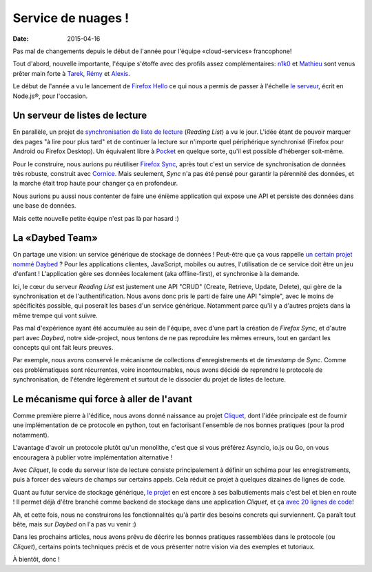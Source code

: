 Service de nuages !
===================

:date: 2015-04-16


Pas mal de changements depuis le début de l'année pour l'équipe
«cloud-services» francophone!

Tout d'abord, nouvelle importante, l'équipe s'étoffe avec des profils assez
complémentaires: `n1k0 <https://nicolas.perriault.net/>`_ et `Mathieu
<http://mathieu-leplatre.info>`_ sont venus prêter main forte à `Tarek
<http://ziade.org/>`_, `Rémy <http://natim.ionyse.com>`_ et `Alexis
<http://notmyidea.org>`_.

Le début de l'année a vu le lancement de `Firefox Hello
<https://www.mozilla.org/en-US/firefox/hello/>`_ ce qui nous a permis de passer
à l'échelle `le serveur <https://github.com/mozilla-services/loop-server>`_,
écrit en Node.js®, pour l'occasion.


Un serveur de listes de lecture
-------------------------------

En parallèle, un projet de `synchronisation de liste de lecture
<https://readinglist.readthedocs.org>`_ (*Reading List*) a vu le jour.  L'idée
étant de pouvoir marquer des pages "à lire pour plus tard" et de continuer la
lecture sur n'importe quel périphérique synchronisé (Firefox pour Android ou
Firefox Desktop). Un équivalent libre à `Pocket`_ en quelque sorte, qu'il est
possible d'héberger soit-même.

.. _Pocket: http://getpocket.com

.. image:: {filename}/images/readinglist-screenshot.png
    :alt: Capture d'écran de Firefox nightly avec readinglist.

Pour le construire, nous aurions pu réutiliser `Firefox Sync`_, après tout
c'est un service de synchronisation de données très robuste, construit avec `Cornice`_.
Mais seulement, *Sync* n'a pas été pensé pour garantir la pérennité des données,
et la marche était trop haute pour changer ça en profondeur.

.. _Firefox Sync: https://github.com/mozilla-services/server-syncstorage
.. _Cornice: http://cornice.readthedocs.org/

Nous aurions pu aussi nous contenter de faire une énième application qui expose
une API et persiste des données dans une base de données.

Mais cette nouvelle petite équipe n'est pas là par hasard :)


La «Daybed Team»
----------------

On partage une vision: un service générique de stockage de données ! Peut-être
que ça vous rappelle `un certain projet nommé Daybed <https://daybed.io>`_ ?
Pour les applications clientes, JavaScript, mobiles ou autres, l'utilisation de
ce service doit être un jeu d'enfant ! L'application gère ses données
localement (aka offline-first), et synchronise à la demande.

Ici, le cœur du serveur *Reading List* est justement une API "CRUD" (Create,
Retrieve, Update, Delete), qui gère de la synchronisation et de
l'authentification. Nous avons donc pris le parti de faire une API "simple",
avec le moins de spécificités possible, qui poserait les bases d'un service
générique. Notamment parce qu'il y a d'autres projets dans la même trempe qui vont suivre.

Pas mal d'expérience ayant été accumulée au sein de l'équipe, avec d'une part la
création de *Firefox Sync*, et d'autre part avec *Daybed*, notre side-project, nous
tentons de ne pas reproduire les mêmes erreurs, tout en gardant les concepts
qui ont fait leurs preuves.

Par exemple, nous avons conservé le mécanisme de collections d'enregistrements
et de *timestamp* de *Sync*. Comme ces problématiques sont récurrentes, voire
incontournables, nous avons décidé de reprendre le protocole de synchronisation,
de l'étendre légèrement et surtout de le dissocier du projet de listes de lecture.


Le mécanisme qui force à aller de l'avant
-----------------------------------------

Comme première pierre à l'édifice, nous avons donné naissance au projet
`Cliquet <https://cliquet.readthedocs.org>`_, dont l'idée principale est de
fournir une implémentation de ce protocole en python, tout en factorisant
l'ensemble de nos bonnes pratiques (pour la prod notamment).

.. image:: {filename}/images/cliquet-logo.png
    :align: right
    :alt: Logo du projet Cliquet

L'avantage d'avoir un protocole plutôt qu'un monolithe, c'est que si vous
préférez Asyncio, io.js ou Go, on vous encouragera à publier votre
implémentation alternative !

Avec *Cliquet*, le code du serveur liste de lecture consiste principalement
à définir un schéma pour les enregistrements, puis à forcer des valeurs de
champs sur certains appels. Cela réduit ce projet à quelques dizaines de lignes
de code.

Quant au futur service de stockage générique, `le projet
<http://kinto.readthedocs.org>`_ en est encore à ses balbutiements mais c'est
bel et bien en route ! Il permet déjà d'être branché comme backend de stockage
dans une application *Cliquet*, et ça `avec 20 lignes de code
<https://github.com/mozilla-services/kinto/blob/0.2.1/kinto/views/collection.py>`_!

Ah, et cette fois, nous ne construirons les fonctionnalités qu'à partir des
besoins concrets qui surviennent. Ça paraît tout bête, mais sur *Daybed* on
l'a pas vu venir :)

Dans les prochains articles, nous avons prévu de décrire les bonnes pratiques
rassemblées dans le protocole (ou *Cliquet*), certains points techniques précis
et de vous présenter notre vision via des exemples et tutoriaux.

À bientôt, donc !
